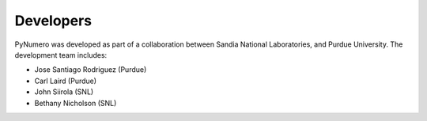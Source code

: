 Developers
==========

PyNumero was developed as part of a collaboration between
Sandia National Laboratories, and Purdue University.  
The development team includes:

* Jose Santiago Rodriguez (Purdue)
* Carl Laird (Purdue)
* John Siirola (SNL)
* Bethany Nicholson (SNL)
